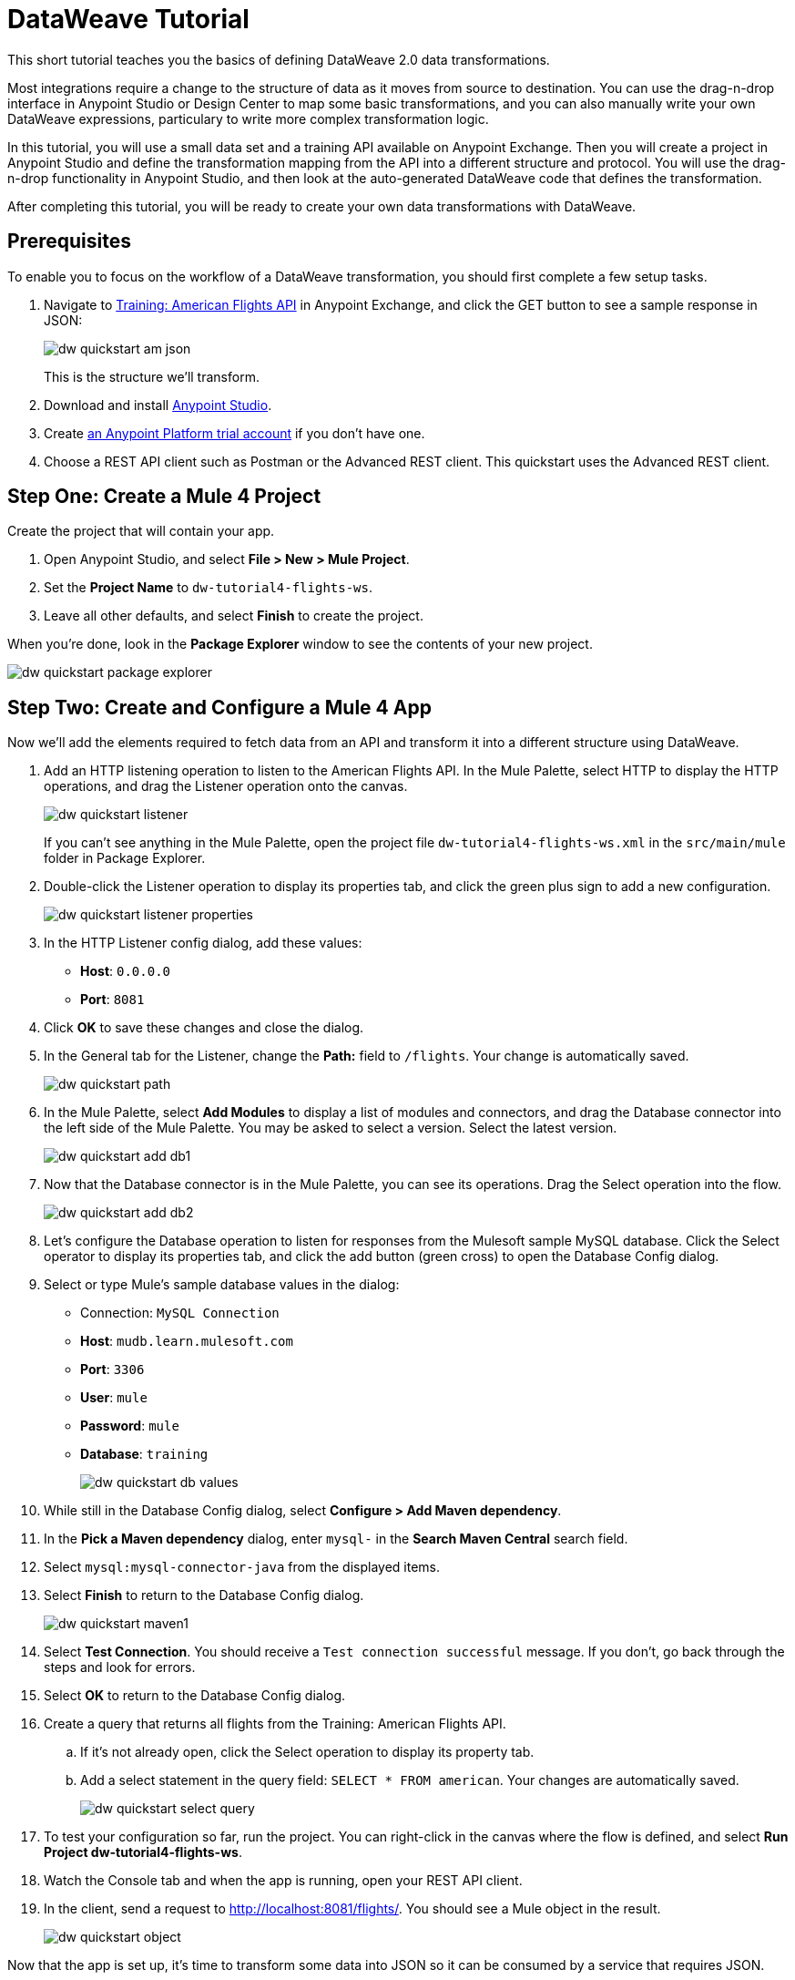 = DataWeave Tutorial

This short tutorial teaches you the basics of defining DataWeave 2.0 data transformations. 

Most integrations require a change to the structure of data as it moves from source to destination. You can use the drag-n-drop interface in Anypoint Studio or Design Center to map some basic transformations, and you can also manually write your own DataWeave expressions, particulary to write more complex transformation logic.

In this tutorial, you will use a small data set and a training API available on Anypoint Exchange. Then you will create a project in Anypoint Studio and define the transformation mapping from the API into a different structure and protocol. You will use the drag-n-drop functionality in Anypoint Studio, and then look at the auto-generated DataWeave code that defines the transformation. 

After completing this tutorial, you will be ready to create your own data transformations with DataWeave.

== Prerequisites

To enable you to focus on the workflow of a DataWeave transformation, you should first complete a few setup tasks.

. Navigate to  link:https://anypoint.mulesoft.com/exchange/68ef9520-24e9-4cf2-b2f5-620025690913/training-american-flights-api/[Training: American Flights API] in Anypoint Exchange, and click the GET button to see a sample response in JSON:
+
image:dw-quickstart-am-json.png[]
+
This is the structure we'll transform.

. Download and install link:/anypoint-studio/v/7.2/to-download-and-install-studio[Anypoint Studio].
. Create link:https://anypoint.mulesoft.com/login/#/signin?apintent=exchange[an Anypoint Platform trial account] if you don't have one. 
. Choose a REST API client such as Postman or the Advanced REST client. This quickstart uses the Advanced REST client.

== Step One: Create a Mule 4 Project

Create the project that will contain your app.

. Open Anypoint Studio, and select **File > New > Mule Project**.
. Set the **Project Name** to `dw-tutorial4-flights-ws`.
. Leave all other defaults, and select **Finish** to create the project.

When you're done, look in the **Package Explorer** window to see the contents of your new project.

image:dw-quickstart-package-explorer.png[]

== Step Two: Create and Configure a Mule 4 App

Now we'll add the elements required to fetch data from an API and transform it into a different structure using DataWeave.

. Add an HTTP listening operation to listen to the American Flights API. In the Mule Palette, select HTTP to display the HTTP operations, and drag the Listener operation onto the canvas.
+
image:dw-quickstart-listener.png[]
+
If you can't see anything in the Mule Palette, open the project file `dw-tutorial4-flights-ws.xml` in the `src/main/mule` folder in Package Explorer.

. Double-click the Listener operation to display its properties tab, and click the green plus sign to add a new configuration.
+
image:dw-quickstart-listener-properties.png[]
. In the HTTP Listener config dialog, add these values:
+
** **Host**: `0.0.0.0`
** **Port**: `8081`
. Click **OK** to save these changes and close the dialog.
. In the General tab for the Listener, change the **Path:** field to `/flights`. Your change is automatically saved.
+
image:dw-quickstart-path.png[]
. In the Mule Palette, select **Add Modules** to display a list of modules and connectors, and drag the Database connector into the left side of the Mule Palette. You may be asked to select a version. Select the latest version.
+
image:dw-quickstart-add-db1.png[]
. Now that the Database connector is in the Mule Palette, you can see its operations. Drag the Select operation into the flow.
+
image:dw-quickstart-add-db2.png[]
. Let's configure the Database operation to listen for responses from the Mulesoft sample MySQL database. Click the Select operator to display its properties tab, and click the add button (green cross) to open the Database Config dialog. 
. Select or type Mule's sample database values in the dialog:
+
** Connection: `MySQL Connection`
** **Host**: `mudb.learn.mulesoft.com`
** **Port**: `3306`
** **User**: `mule`
** **Password**: `mule`
** **Database**: `training`
+
image:dw-quickstart-db-values.png[]
. While still in the Database Config dialog, select **Configure > Add Maven dependency**.
. In the **Pick a Maven dependency** dialog, enter `mysql-` in the **Search Maven Central** search field.
. Select `mysql:mysql-connector-java` from the displayed items.
. Select **Finish** to return to the Database Config dialog.
+
image:dw-quickstart-maven1.png[]
. Select **Test Connection**. You should receive a `Test connection successful` message. If you don't, go back through the steps and look for errors.
. Select **OK** to return to the Database Config dialog.
. Create a query that returns all flights from the Training: American Flights API.
.. If it's not already open, click the Select operation to display its property tab.
.. Add a select statement in the query field: `SELECT * FROM american`. Your changes are automatically saved.
+
image:dw-quickstart-select-query.png[]
. To test your configuration so far, run the project. You can right-click in the canvas where the flow is defined, and select **Run Project dw-tutorial4-flights-ws**.
. Watch the Console tab and when the app is running, open your REST API client.
. In the client, send a request to link:http://localhost:8081/flights/[http://localhost:8081/flights/]. You should see a Mule object in the result.
+
image:dw-quickstart-object.png[]

Now that the app is set up, it's time to transform some data into JSON so it can be consumed by a service that requires JSON.

[HINT]
Leave the Mule app running to avoid accidentally creating an orphan process that might clog the port specified in your app.

== Step Three: Create and Test a DataWeave Data Transformation

Now that we have a Mule app that works and is listening to the Training: American Flights API, we'll add a Transform Message component and use the DataWeave drag-n-drop interface to define a transformation from Mule object into JSON.

. In the Mule Palette, select Core and find the Transform Message component.
+
image:dw-quickstart-add-transform.png[]
. Drag and drop the Transform Message to the right of the Select operation in the canvas.
+
image:dw-quickstart-canvas.png[]
. Click the Transform Message component to display the graphical view and source code view.
+
image:dw-quickstart-dw-blank-palette.png[]
+
** The left side is a graphical view of the input and output metadata structures. The mapping between them is represented by lines and node points in the center. 
** The right side is a code view of the same structures and mapping. The code view and graphical views remain synced. 
. In the code view, change the output type in line 2 from `application/java` to `application/json`, and replace the brackets on lines 4 and 5 with `payload`.
+
image:dw-quickstart-dw-palette.png[]
+
. Save the change to redeploy the project.
. Test this change by sending a GET request in your REST client: `GET http://localhost:8081/flights`. 
+
image:dw-quickstart-json1.png[]
+
With just two words in a DataWeave script, you've transformed a Mule object into JSON. Now we'll map the existing data from the API to a data structure based on an example we provide. This example represents how a second service needs to consume the data from Training: American Flights API.
. In the Transform Message's Output panel, select **Define metadata** to open the **Select metadata type** dialog.
. Select **Add** to open the **Create new type** dialog.
. Enter `american_flights_json` and select **Create type**.
+
image:dw-quickstart-empty-type.png[]
+
. In the **Select metadata type** dialog, set the type to **JSON**.
. In the drop-down below Type, change **Schema** to **Example**.
. Copy and paste the following into a file and save it on your local machine or environment. Name the file `american-flights-example.json`.
+
[source, json, linenums]
----
[{
	"ID": 1,
	"code": "ER38sd",
	"price": 400.00,
	"departureDate": "2016/03/20",
	"origin": "MUA",
	"destination": "SFO",
	"emptySeats": 0,
	"plane": {
		"type": "Boeing 737",
		"totalSeats": 150
	}
}, {
	"ID": 2,
	"code": "ER45if",
	"price": 345.99,
	"departureDate": "2016/02/11",
	"origin": "MUA",
	"destination": "LAX",
	"emptySeats": 52,
	"plane": {
		"type": "Boeing 777",
		"totalSeats": 300
	}
}]
----
. In the **Select metadata type** dialog, click the button with three dots to navigate to the file you just created and select it.
+
image:dw-quickstart-json-example2.png[]
. Choose **Select** to save your change. Now you see the input and output data structures in the DataWeave interface.
+
image:dw-quickstart-input-output.png[]
. Let's start mapping fields to create the transformation.
+ 
** Map fields with the same name by dragging them from the input section to the output section:
*** `ID`
*** `price`
*** `totalSeats`
+
Notice the DataWeave code being written in the right-most pane as you drag and drop.
+
image:dw-quickstart-same-names.png[]

** Map the rest of the data:
+
*** `toAirport` to `destination`
*** `takeOffDate` to `departureDate`
*** `fromAirport` to `origin`
*** `seatsAvailable` to `emptySeats`
*** `planeType` to `type`
*** Drag both `code1` and `code2` to `code`
+
Notice the DataWeave code generated as you drag and drop fields to create the transformation. If you make a mistake such as dropping an input field onto the wrong output field, the code view marks the errors. Simply right-click on the output field and choose **Remove field mapping** to remove the error.
. Let's add some sample data, which helps us preview the mapping results. (You can skip this step if you wish). Select **Preview** over the code view, then click the link **Create required sample data to execute preview**.
+
image:dw-quickstart-sample-data1.png[]
. In the Input panel **payload** tab, replace all the question marks with data. Those values should also show up in the Output panel. Choose **File > Save All** from the Anypoint Studio main menu.
. We've finished defining the transformation, now let's test it. Assuming that you've left the Mule app running as suggested earlier, open your REST client and send another request to the API: `GET http://localhost:8081/flights`
+
image:dw-quickstart-transformed.png[]
Notice that the data is structured as described in the Output panel, instead of following the Input pane structure as we saw in an earlier query. 

Now that you've succeeded in transforming data from Mule object to JSON, and from one data structure to another, you're ready to explore more link:/mule4-user-guide/v/4.1/dataweave[DataWeave features]. 
